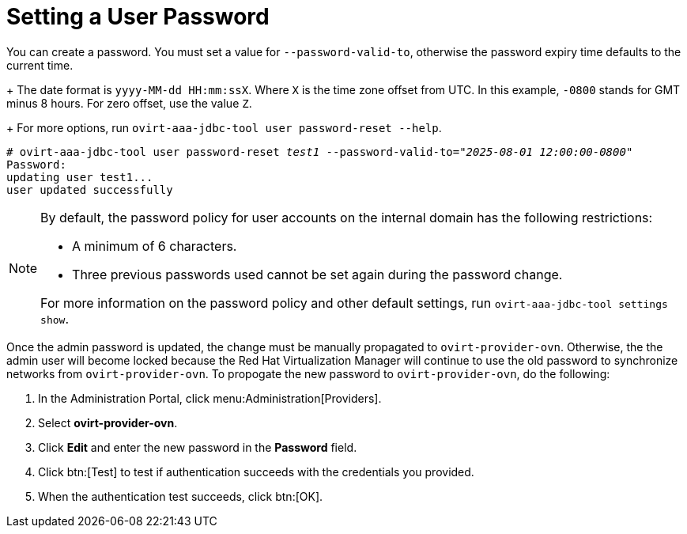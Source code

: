 :_content-type: PROCEDURE
[id="setting-a-user-password_{context}"]
= Setting a User Password

You can create a password. You must set a value for `--password-valid-to`, otherwise the password expiry time defaults to the current time.
+
The date format is `yyyy-MM-dd HH:mm:ssX`. Where `X` is the time zone offset from UTC. In this example, `-0800` stands for GMT minus 8 hours. For zero offset, use the value `Z`.
+
For more options, run `ovirt-aaa-jdbc-tool user password-reset --help`.

[options="nowrap" subs="quotes"]
----
# ovirt-aaa-jdbc-tool user password-reset _test1_ --password-valid-to=_"2025-08-01 12:00:00-0800"_
Password:
updating user test1...
user updated successfully
----

[NOTE]
====
By default, the password policy for user accounts on the internal domain has the following restrictions:

* A minimum of 6 characters.

* Three previous passwords used cannot be set again during the password change.

For more information on the password policy and other default settings, run `ovirt-aaa-jdbc-tool settings show`.
====

Once the admin password is updated, the change must be manually propagated to `ovirt-provider-ovn`. Otherwise, the the admin user will become locked because the Red Hat Virtualization Manager will continue to use the old password to synchronize networks from `ovirt-provider-ovn`. To propogate the new password to `ovirt-provider-ovn`, do the following:

. In the Administration Portal, click menu:Administration[Providers].
. Select *ovirt-provider-ovn*.
. Click *Edit* and enter the new password in the *Password* field.
. Click btn:[Test] to test if authentication succeeds with the credentials you provided.
. When the authentication test succeeds, click btn:[OK].
